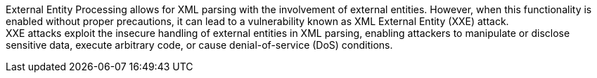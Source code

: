 External Entity Processing allows for XML parsing with the involvement of
external entities. However, when this functionality is enabled without proper
precautions, it can lead to a vulnerability known as XML External Entity (XXE)
attack. +
XXE attacks exploit the insecure handling of external entities in XML parsing,
enabling attackers to manipulate or disclose sensitive data, execute arbitrary
code, or cause denial-of-service (DoS) conditions.

